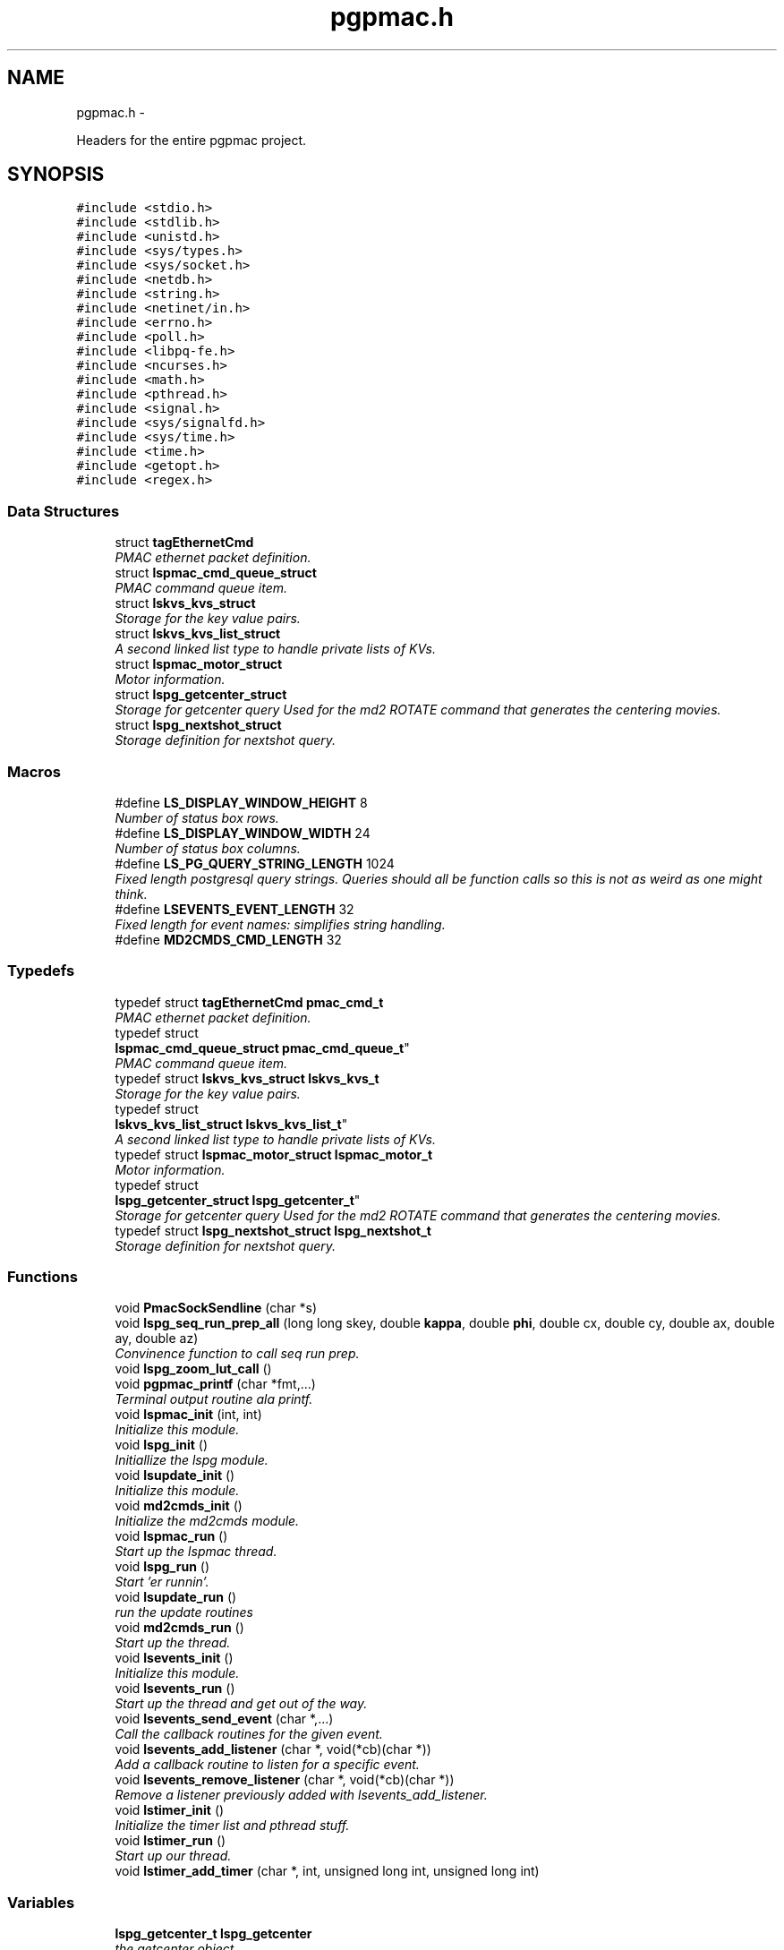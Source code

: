 .TH "pgpmac.h" 3 "Thu Nov 15 2012" "LS-CAT PGPMAC" \" -*- nroff -*-
.ad l
.nh
.SH NAME
pgpmac.h \- 
.PP
Headers for the entire pgpmac project\&.  

.SH SYNOPSIS
.br
.PP
\fC#include <stdio\&.h>\fP
.br
\fC#include <stdlib\&.h>\fP
.br
\fC#include <unistd\&.h>\fP
.br
\fC#include <sys/types\&.h>\fP
.br
\fC#include <sys/socket\&.h>\fP
.br
\fC#include <netdb\&.h>\fP
.br
\fC#include <string\&.h>\fP
.br
\fC#include <netinet/in\&.h>\fP
.br
\fC#include <errno\&.h>\fP
.br
\fC#include <poll\&.h>\fP
.br
\fC#include <libpq-fe\&.h>\fP
.br
\fC#include <ncurses\&.h>\fP
.br
\fC#include <math\&.h>\fP
.br
\fC#include <pthread\&.h>\fP
.br
\fC#include <signal\&.h>\fP
.br
\fC#include <sys/signalfd\&.h>\fP
.br
\fC#include <sys/time\&.h>\fP
.br
\fC#include <time\&.h>\fP
.br
\fC#include <getopt\&.h>\fP
.br
\fC#include <regex\&.h>\fP
.br

.SS "Data Structures"

.in +1c
.ti -1c
.RI "struct \fBtagEthernetCmd\fP"
.br
.RI "\fIPMAC ethernet packet definition\&. \fP"
.ti -1c
.RI "struct \fBlspmac_cmd_queue_struct\fP"
.br
.RI "\fIPMAC command queue item\&. \fP"
.ti -1c
.RI "struct \fBlskvs_kvs_struct\fP"
.br
.RI "\fIStorage for the key value pairs\&. \fP"
.ti -1c
.RI "struct \fBlskvs_kvs_list_struct\fP"
.br
.RI "\fIA second linked list type to handle private lists of KVs\&. \fP"
.ti -1c
.RI "struct \fBlspmac_motor_struct\fP"
.br
.RI "\fIMotor information\&. \fP"
.ti -1c
.RI "struct \fBlspg_getcenter_struct\fP"
.br
.RI "\fIStorage for getcenter query Used for the md2 ROTATE command that generates the centering movies\&. \fP"
.ti -1c
.RI "struct \fBlspg_nextshot_struct\fP"
.br
.RI "\fIStorage definition for nextshot query\&. \fP"
.in -1c
.SS "Macros"

.in +1c
.ti -1c
.RI "#define \fBLS_DISPLAY_WINDOW_HEIGHT\fP   8"
.br
.RI "\fINumber of status box rows\&. \fP"
.ti -1c
.RI "#define \fBLS_DISPLAY_WINDOW_WIDTH\fP   24"
.br
.RI "\fINumber of status box columns\&. \fP"
.ti -1c
.RI "#define \fBLS_PG_QUERY_STRING_LENGTH\fP   1024"
.br
.RI "\fIFixed length postgresql query strings\&. Queries should all be function calls so this is not as weird as one might think\&. \fP"
.ti -1c
.RI "#define \fBLSEVENTS_EVENT_LENGTH\fP   32"
.br
.RI "\fIFixed length for event names: simplifies string handling\&. \fP"
.ti -1c
.RI "#define \fBMD2CMDS_CMD_LENGTH\fP   32"
.br
.in -1c
.SS "Typedefs"

.in +1c
.ti -1c
.RI "typedef struct \fBtagEthernetCmd\fP \fBpmac_cmd_t\fP"
.br
.RI "\fIPMAC ethernet packet definition\&. \fP"
.ti -1c
.RI "typedef struct 
.br
\fBlspmac_cmd_queue_struct\fP \fBpmac_cmd_queue_t\fP"
.br
.RI "\fIPMAC command queue item\&. \fP"
.ti -1c
.RI "typedef struct \fBlskvs_kvs_struct\fP \fBlskvs_kvs_t\fP"
.br
.RI "\fIStorage for the key value pairs\&. \fP"
.ti -1c
.RI "typedef struct 
.br
\fBlskvs_kvs_list_struct\fP \fBlskvs_kvs_list_t\fP"
.br
.RI "\fIA second linked list type to handle private lists of KVs\&. \fP"
.ti -1c
.RI "typedef struct \fBlspmac_motor_struct\fP \fBlspmac_motor_t\fP"
.br
.RI "\fIMotor information\&. \fP"
.ti -1c
.RI "typedef struct 
.br
\fBlspg_getcenter_struct\fP \fBlspg_getcenter_t\fP"
.br
.RI "\fIStorage for getcenter query Used for the md2 ROTATE command that generates the centering movies\&. \fP"
.ti -1c
.RI "typedef struct \fBlspg_nextshot_struct\fP \fBlspg_nextshot_t\fP"
.br
.RI "\fIStorage definition for nextshot query\&. \fP"
.in -1c
.SS "Functions"

.in +1c
.ti -1c
.RI "void \fBPmacSockSendline\fP (char *s)"
.br
.ti -1c
.RI "void \fBlspg_seq_run_prep_all\fP (long long skey, double \fBkappa\fP, double \fBphi\fP, double cx, double cy, double ax, double ay, double az)"
.br
.RI "\fIConvinence function to call seq run prep\&. \fP"
.ti -1c
.RI "void \fBlspg_zoom_lut_call\fP ()"
.br
.ti -1c
.RI "void \fBpgpmac_printf\fP (char *fmt,\&.\&.\&.)"
.br
.RI "\fITerminal output routine ala printf\&. \fP"
.ti -1c
.RI "void \fBlspmac_init\fP (int, int)"
.br
.RI "\fIInitialize this module\&. \fP"
.ti -1c
.RI "void \fBlspg_init\fP ()"
.br
.RI "\fIInitiallize the lspg module\&. \fP"
.ti -1c
.RI "void \fBlsupdate_init\fP ()"
.br
.RI "\fIInitialize this module\&. \fP"
.ti -1c
.RI "void \fBmd2cmds_init\fP ()"
.br
.RI "\fIInitialize the md2cmds module\&. \fP"
.ti -1c
.RI "void \fBlspmac_run\fP ()"
.br
.RI "\fIStart up the lspmac thread\&. \fP"
.ti -1c
.RI "void \fBlspg_run\fP ()"
.br
.RI "\fIStart 'er runnin'\&. \fP"
.ti -1c
.RI "void \fBlsupdate_run\fP ()"
.br
.RI "\fIrun the update routines \fP"
.ti -1c
.RI "void \fBmd2cmds_run\fP ()"
.br
.RI "\fIStart up the thread\&. \fP"
.ti -1c
.RI "void \fBlsevents_init\fP ()"
.br
.RI "\fIInitialize this module\&. \fP"
.ti -1c
.RI "void \fBlsevents_run\fP ()"
.br
.RI "\fIStart up the thread and get out of the way\&. \fP"
.ti -1c
.RI "void \fBlsevents_send_event\fP (char *,\&.\&.\&.)"
.br
.RI "\fICall the callback routines for the given event\&. \fP"
.ti -1c
.RI "void \fBlsevents_add_listener\fP (char *, void(*cb)(char *))"
.br
.RI "\fIAdd a callback routine to listen for a specific event\&. \fP"
.ti -1c
.RI "void \fBlsevents_remove_listener\fP (char *, void(*cb)(char *))"
.br
.RI "\fIRemove a listener previously added with lsevents_add_listener\&. \fP"
.ti -1c
.RI "void \fBlstimer_init\fP ()"
.br
.RI "\fIInitialize the timer list and pthread stuff\&. \fP"
.ti -1c
.RI "void \fBlstimer_run\fP ()"
.br
.RI "\fIStart up our thread\&. \fP"
.ti -1c
.RI "void \fBlstimer_add_timer\fP (char *, int, unsigned long int, unsigned long int)"
.br
.in -1c
.SS "Variables"

.in +1c
.ti -1c
.RI "\fBlspg_getcenter_t\fP \fBlspg_getcenter\fP"
.br
.RI "\fIthe getcenter object \fP"
.ti -1c
.RI "\fBlspg_nextshot_t\fP \fBlspg_nextshot\fP"
.br
.RI "\fIthe nextshot object \fP"
.ti -1c
.RI "\fBlskvs_kvs_t\fP * \fBlskvs_kvs\fP"
.br
.RI "\fIour list (or at least the start of it \fP"
.ti -1c
.RI "pthread_rwlock_t \fBlskvs_rwlock\fP"
.br
.RI "\fIneeded to protect the list \fP"
.ti -1c
.RI "\fBlspmac_motor_t\fP \fBlspmac_motors\fP []"
.br
.RI "\fIAll our motors\&. \fP"
.ti -1c
.RI "\fBlspmac_motor_t\fP * \fBomega\fP"
.br
.RI "\fIMD2 omega axis (the air bearing) \fP"
.ti -1c
.RI "\fBlspmac_motor_t\fP * \fBalignx\fP"
.br
.RI "\fIAlignment stage X\&. \fP"
.ti -1c
.RI "\fBlspmac_motor_t\fP * \fBaligny\fP"
.br
.RI "\fIAlignment stage Y\&. \fP"
.ti -1c
.RI "\fBlspmac_motor_t\fP * \fBalignz\fP"
.br
.RI "\fIAlignment stage X\&. \fP"
.ti -1c
.RI "\fBlspmac_motor_t\fP * \fBanal\fP"
.br
.RI "\fIPolaroid analyzer motor\&. \fP"
.ti -1c
.RI "\fBlspmac_motor_t\fP * \fBzoom\fP"
.br
.RI "\fIOptical zoom\&. \fP"
.ti -1c
.RI "\fBlspmac_motor_t\fP * \fBapery\fP"
.br
.RI "\fIAperture Y\&. \fP"
.ti -1c
.RI "\fBlspmac_motor_t\fP * \fBaperz\fP"
.br
.RI "\fIAperture Z\&. \fP"
.ti -1c
.RI "\fBlspmac_motor_t\fP * \fBcapy\fP"
.br
.RI "\fICapillary Y\&. \fP"
.ti -1c
.RI "\fBlspmac_motor_t\fP * \fBcapz\fP"
.br
.RI "\fICapillary Z\&. \fP"
.ti -1c
.RI "\fBlspmac_motor_t\fP * \fBscinz\fP"
.br
.RI "\fIScintillator Z\&. \fP"
.ti -1c
.RI "\fBlspmac_motor_t\fP * \fBcenx\fP"
.br
.RI "\fICentering Table X\&. \fP"
.ti -1c
.RI "\fBlspmac_motor_t\fP * \fBceny\fP"
.br
.RI "\fICentering Table Y\&. \fP"
.ti -1c
.RI "\fBlspmac_motor_t\fP * \fBkappa\fP"
.br
.RI "\fIKappa\&. \fP"
.ti -1c
.RI "\fBlspmac_motor_t\fP * \fBphi\fP"
.br
.RI "\fIPhi (not data collection axis) \fP"
.ti -1c
.RI "\fBlspmac_motor_t\fP * \fBfshut\fP"
.br
.RI "\fIFast shutter\&. \fP"
.ti -1c
.RI "\fBlspmac_motor_t\fP * \fBflight\fP"
.br
.RI "\fIFront Light DAC\&. \fP"
.ti -1c
.RI "\fBlspmac_motor_t\fP * \fBblight\fP"
.br
.RI "\fIBack Light DAC\&. \fP"
.ti -1c
.RI "\fBlspmac_motor_t\fP * \fBfscint\fP"
.br
.RI "\fIScintillator Piezo DAC\&. \fP"
.ti -1c
.RI "\fBlspmac_motor_t\fP * \fBblight_ud\fP"
.br
.RI "\fIBack Light Up/Down actuator\&. \fP"
.ti -1c
.RI "\fBlspmac_motor_t\fP * \fBcryo\fP"
.br
.RI "\fIMove the cryostream towards or away from the crystal\&. \fP"
.ti -1c
.RI "\fBlspmac_motor_t\fP * \fBdryer\fP"
.br
.RI "\fIblow air on the scintilator to dry it off \fP"
.ti -1c
.RI "int \fBlspmac_nmotors\fP"
.br
.RI "\fIThe number of motors we manage\&. \fP"
.ti -1c
.RI "WINDOW * \fBterm_output\fP"
.br
.RI "\fIplace to print stuff out \fP"
.ti -1c
.RI "WINDOW * \fBterm_input\fP"
.br
.RI "\fIplace to put the cursor \fP"
.ti -1c
.RI "WINDOW * \fBterm_status\fP"
.br
.RI "\fIshutter, lamp, air, etc status \fP"
.ti -1c
.RI "WINDOW * \fBterm_status2\fP"
.br
.RI "\fIshutter, lamp, air, etc status \fP"
.ti -1c
.RI "pthread_mutex_t \fBncurses_mutex\fP"
.br
.RI "\fIallow more than one thread access to the screen \fP"
.ti -1c
.RI "pthread_cond_t \fBmd2cmds_cond\fP"
.br
.RI "\fIcondition to signal when it's time to run an md2 command \fP"
.ti -1c
.RI "pthread_mutex_t \fBmd2cmds_mutex\fP"
.br
.RI "\fImutex for the condition \fP"
.ti -1c
.RI "pthread_cond_t \fBmd2cmds_pg_cond\fP"
.br
.RI "\fIcoordinate call and response \fP"
.ti -1c
.RI "pthread_mutex_t \fBmd2cmds_pg_mutex\fP"
.br
.RI "\fImessage passing between md2cmds and pg \fP"
.ti -1c
.RI "pthread_mutex_t \fBlspmac_shutter_mutex\fP"
.br
.RI "\fICoordinates threads reading shutter status\&. \fP"
.ti -1c
.RI "pthread_cond_t \fBlspmac_shutter_cond\fP"
.br
.RI "\fIAllows waiting for the shutter status to change\&. \fP"
.ti -1c
.RI "int \fBlspmac_shutter_state\fP"
.br
.RI "\fIState of the shutter, used to detect changes\&. \fP"
.ti -1c
.RI "int \fBlspmac_shutter_has_opened\fP"
.br
.RI "\fIIndicates that the shutter had opened, perhaps briefly even if the state did not change\&. \fP"
.ti -1c
.RI "pthread_mutex_t \fBlspmac_moving_mutex\fP"
.br
.RI "\fICoordinate moving motors between threads\&. \fP"
.ti -1c
.RI "pthread_cond_t \fBlspmac_moving_cond\fP"
.br
.RI "\fIWait for motor(s) to finish moving condition\&. \fP"
.ti -1c
.RI "int \fBlspmac_moving_flags\fP"
.br
.RI "\fIFlag used to implement motor moving condition\&. \fP"
.ti -1c
.RI "pthread_mutex_t \fBmd2_status_mutex\fP"
.br
.RI "\fISynchronize reading/writting status buffer\&. \fP"
.ti -1c
.RI "char \fBmd2cmds_cmd\fP []"
.br
.RI "\fIour command; \fP"
.in -1c
.SH "Detailed Description"
.PP 
Headers for the entire pgpmac project\&. 

\fBDate:\fP
.RS 4
2012 
.RE
.PP
\fBAuthor:\fP
.RS 4
Keith Brister 
.RE
.PP
\fBCopyright:\fP
.RS 4
All Rights Reserved 
.RE
.PP

.PP
Definition in file \fBpgpmac\&.h\fP\&.
.SH "Macro Definition Documentation"
.PP 
.SS "#define LS_DISPLAY_WINDOW_HEIGHT   8"

.PP
Number of status box rows\&. 
.PP
Definition at line 30 of file pgpmac\&.h\&.
.SS "#define LS_DISPLAY_WINDOW_WIDTH   24"

.PP
Number of status box columns\&. 
.PP
Definition at line 34 of file pgpmac\&.h\&.
.SS "#define LS_PG_QUERY_STRING_LENGTH   1024"

.PP
Fixed length postgresql query strings\&. Queries should all be function calls so this is not as weird as one might think\&. 
.PP
Definition at line 37 of file pgpmac\&.h\&.
.SS "#define LSEVENTS_EVENT_LENGTH   32"

.PP
Fixed length for event names: simplifies string handling\&. 
.PP
Definition at line 40 of file pgpmac\&.h\&.
.SS "#define MD2CMDS_CMD_LENGTH   32"

.PP
Definition at line 361 of file pgpmac\&.h\&.
.SH "Typedef Documentation"
.PP 
.SS "typedef struct \fBlskvs_kvs_list_struct\fP  \fBlskvs_kvs_list_t\fP"

.PP
A second linked list type to handle private lists of KVs\&. Developed to support lists of preset motor positions\&. 
.SS "typedef struct \fBlskvs_kvs_struct\fP  \fBlskvs_kvs_t\fP"

.PP
Storage for the key value pairs\&. the k's and v's are strings and to keep the memory management less crazy we'll calloc some space for these strings and only free and re-calloc if we need more space later\&. Only the values are ever going to be resized\&. 
.SS "typedef struct \fBlspg_getcenter_struct\fP  \fBlspg_getcenter_t\fP"

.PP
Storage for getcenter query Used for the md2 ROTATE command that generates the centering movies\&. 
.SS "typedef struct \fBlspg_nextshot_struct\fP  \fBlspg_nextshot_t\fP"

.PP
Storage definition for nextshot query\&. The next shot query returns all the information needed to collect the next data frame\&. Since SQL allows for null fields independently from blank strings a separate integer is used as a flag for this case\&. This adds to the program complexity but allows for some important cases\&. Suck it up\&.definition of the next image to be taken (and the one after that, too!) 
.SS "typedef struct \fBlspmac_motor_struct\fP  \fBlspmac_motor_t\fP"

.PP
Motor information\&. A catchall for motors and motor like objects\&. Not all members are used by all objects\&. 
.SS "typedef struct \fBlspmac_cmd_queue_struct\fP  \fBpmac_cmd_queue_t\fP"

.PP
PMAC command queue item\&. Command queue items are fixed length to simplify memory management\&. 
.SS "typedef struct \fBtagEthernetCmd\fP  \fBpmac_cmd_t\fP"

.PP
PMAC ethernet packet definition\&. Taken directly from the Delta Tau documentation\&. 
.SH "Function Documentation"
.PP 
.SS "void lsevents_add_listener (char *event, void(*)(char *)cb)"

.PP
Add a callback routine to listen for a specific event\&. \fBParameters:\fP
.RS 4
\fIevent\fP the name of the event to listen for 
.br
\fIcb\fP the routine to call 
.RE
.PP

.PP
Definition at line 76 of file lsevents\&.c\&.
.PP
.nf
                                                             {
  lsevents_listener_t *new;

  new = calloc( 1, sizeof( lsevents_listener_t));
  if( new == NULL) {
    lslogging_log_message( 'lsevents_add_listener: out of memory');
    exit( -1);
  }

  strncpy( new->event, event, LSEVENTS_EVENT_LENGTH);
  new->event[LSEVENTS_EVENT_LENGTH-1] = 0;
  new->cb   = cb;

  pthread_mutex_lock( &lsevents_listener_mutex);
  new->next = lsevents_listeners_p;
  lsevents_listeners_p = new;
  pthread_mutex_unlock( &lsevents_listener_mutex);

  lslogging_log_message( 'lsevents_add_listener: added listener for event %s', event);

}
.fi
.SS "void lsevents_init ()"

.PP
Initialize this module\&. 
.PP
Definition at line 187 of file lsevents\&.c\&.
.PP
.nf
                     {
  pthread_mutex_init( &lsevents_queue_mutex, NULL);
  pthread_cond_init(  &lsevents_queue_cond, NULL);
  pthread_mutex_init( &lsevents_listener_mutex, NULL);
}
.fi
.SS "void lsevents_remove_listener (char *event, void(*)(char *)cb)"

.PP
Remove a listener previously added with lsevents_add_listener\&. \fBParameters:\fP
.RS 4
\fIevent\fP The name of the event 
.br
\fIcb\fP The callback routine to remove 
.RE
.PP

.PP
Definition at line 102 of file lsevents\&.c\&.
.PP
.nf
                                                                {
  
  lsevents_listener_t *last, *current;

  //
  // Find the listener to remove
  // and unlink it from the list
  //
  pthread_mutex_lock( &lsevents_listener_mutex);
  last = NULL;
  for( current = lsevents_listeners_p; current != NULL; current = current->next) {
    if( strcmp( last->event, event) == 0 && last->cb == cb) {
      if( last == NULL) {
        lsevents_listeners_p = current->next;
      } else {
        last->next = current->next;
      }
      break;
    }
  }
  pthread_mutex_unlock( &lsevents_listener_mutex);

  //
  // Now remove it
  // TODO: use saner memory management where we allocate many listeners at a time
  // as an array and then just flag the ones that are used
  //
  if( current != NULL) {
    if( current->event != NULL)
      free( current->event);
    free(current);
  }
}
.fi
.SS "void lsevents_run ()"

.PP
Start up the thread and get out of the way\&. 
.PP
Definition at line 195 of file lsevents\&.c\&.
.PP
.nf
                    {
  pthread_create( &lsevents_thread, NULL, lsevents_worker, NULL);
}
.fi
.SS "void lsevents_send_event (char *fmt, \&.\&.\&.)"

.PP
Call the callback routines for the given event\&. \fBParameters:\fP
.RS 4
\fIfmt\fP a printf style formating string 
.br
\fI\&.\&.\&.\fP list of arguments specified by the format string 
.RE
.PP

.PP
Definition at line 44 of file lsevents\&.c\&.
.PP
.nf
                                          {
  char event[LSEVENTS_EVENT_LENGTH];
  char *sp;
  va_list arg_ptr;

  va_start( arg_ptr, fmt);
  vsnprintf( event, sizeof(event)-1, fmt, arg_ptr);
  event[sizeof(event)-1]=0;
  va_end( arg_ptr);

  lslogging_log_message( 'lsevents_send_event: %s', event);

  pthread_mutex_lock( &lsevents_queue_mutex);

  // maybe wait for room on the queue
  while( lsevents_queue_on + 1 == lsevents_queue_off)
    pthread_cond_wait( &lsevents_queue_cond, &lsevents_queue_mutex);
  
  sp = lsevents_queue[(lsevents_queue_on++) % LSEVENTS_QUEUE_LENGTH]\&.event;
  strncpy( sp, event, LSEVENTS_EVENT_LENGTH);
  sp[LSEVENTS_EVENT_LENGTH - 1] = 0;

  pthread_cond_signal(  &lsevents_queue_cond);
  pthread_mutex_unlock( &lsevents_queue_mutex);

}
.fi
.SS "void lspg_init ()"

.PP
Initiallize the lspg module\&. 
.PP
Definition at line 1655 of file lspg\&.c\&.
.PP
.nf
                 {
  pthread_mutex_init( &lspg_queue_mutex, NULL);
  pthread_cond_init( &lspg_queue_cond, NULL);
  lspg_nextshot_init();
  lspg_getcenter_init();
  lspg_wait_for_detector_init();
  lspg_lock_diffractometer_init();
  lspg_lock_detector_init();
}
.fi
.SS "void lspg_run ()"

.PP
Start 'er runnin'\&. 
.PP
Definition at line 1667 of file lspg\&.c\&.
.PP
.nf
                {
  pthread_create( &lspg_thread, NULL, lspg_worker, NULL);
}
.fi
.SS "void lspg_seq_run_prep_all (long longskey, doublekappa, doublephi, doublecx, doublecy, doubleax, doubleay, doubleaz)"

.PP
Convinence function to call seq run prep\&. \fBParameters:\fP
.RS 4
\fIskey\fP px\&.shots key for this image 
.br
\fIkappa\fP current kappa postion 
.br
\fIphi\fP current phi postition 
.br
\fIcx\fP current center table x 
.br
\fIcy\fP current center table y 
.br
\fIax\fP current alignment table x 
.br
\fIay\fP current alignment table y 
.br
\fIaz\fP current alignment table z 
.RE
.PP

.PP
Definition at line 979 of file lspg\&.c\&.
.PP
.nf
                             {
  lspg_seq_run_prep_call( skey, kappa, phi, cx, cy, ax, ay, az);
  lspg_seq_run_prep_wait();
  lspg_seq_run_prep_done();
}
.fi
.SS "void lspg_zoom_lut_call ()"

.SS "void lspmac_init (int, int)"

.PP
Initialize this module\&. 
.PP
Definition at line 2183 of file lspmac\&.c\&.
.PP
.nf
                   {
  md2_status_t *p;

  // Set our global harvest flags
  getivars = ivarsflag;
  getmvars = mvarsflag;

  // All important status mutex
  pthread_mutex_init( &md2_status_mutex, NULL);

  //
  // Initialize the motor objects
  //

  p = &md2_status;

  omega  = lspmac_motor_init( &(lspmac_motors[ 0]),  1, 0, 0, &p->omega_act_pos,     &p->omega_status_1,     &p->omega_status_2,     'Omega   #1 &1 X', 'omega',       lspmac_moveabs_queue);
  alignx = lspmac_motor_init( &(lspmac_motors[ 1]),  2, 0, 1, &p->alignx_act_pos,    &p->alignx_status_1,    &p->alignx_status_2,    'Align X #2 &3 X', 'align\&.x',     lspmac_moveabs_queue);
  aligny = lspmac_motor_init( &(lspmac_motors[ 2]),  3, 0, 2, &p->aligny_act_pos,    &p->aligny_status_1,    &p->aligny_status_2,    'Align Y #3 &3 Y', 'align\&.y',     lspmac_moveabs_queue);
  alignz = lspmac_motor_init( &(lspmac_motors[ 3]),  4, 0, 3, &p->alignz_act_pos,    &p->alignz_status_1,    &p->alignz_status_2,    'Align Z #4 &3 Z', 'align\&.z',     lspmac_moveabs_queue);
  anal   = lspmac_motor_init( &(lspmac_motors[ 4]),  5, 0, 4, &p->analyzer_act_pos,  &p->analyzer_status_1,  &p->analyzer_status_2,  'Anal    #5',      'lightPolar',  lspmac_moveabs_queue);
  zoom   = lspmac_motor_init( &(lspmac_motors[ 5]),  6, 1, 0, &p->zoom_act_pos,      &p->zoom_status_1,      &p->zoom_status_2,      'Zoom    #6 &4 Z', 'zoom',        lspmac_movezoom_queue);
  apery  = lspmac_motor_init( &(lspmac_motors[ 6]),  7, 1, 1, &p->aperturey_act_pos, &p->aperturey_status_1, &p->aperturey_status_2, 'Aper Y  #7 &5 Y', 'appy',        lspmac_moveabs_queue);
  aperz  = lspmac_motor_init( &(lspmac_motors[ 7]),  8, 1, 2, &p->aperturez_act_pos, &p->aperturez_status_1, &p->aperturez_status_2, 'Aper Z  #8 &5 Z', 'appz',        lspmac_moveabs_queue);
  capy   = lspmac_motor_init( &(lspmac_motors[ 8]),  9, 1, 3, &p->capy_act_pos,      &p->capy_status_1,      &p->capy_status_2,      'Cap Y   #9 &5 U', 'capy',        lspmac_moveabs_queue);
  capz   = lspmac_motor_init( &(lspmac_motors[ 9]), 10, 1, 4, &p->capz_act_pos,      &p->capz_status_1,      &p->capz_status_2,      'Cap Z  #10 &5 V', 'capz',        lspmac_moveabs_queue);
  scinz  = lspmac_motor_init( &(lspmac_motors[10]), 11, 2, 0, &p->scint_act_pos,     &p->scint_status_1,     &p->scint_status_2,     'Scin Z #11 &5 W', 'scint',       lspmac_moveabs_queue);
  cenx   = lspmac_motor_init( &(lspmac_motors[11]), 17, 2, 1, &p->centerx_act_pos,   &p->centerx_status_1,   &p->centerx_status_2,   'Cen X  #17 &2 X', 'centering\&.x', lspmac_moveabs_queue);
  ceny   = lspmac_motor_init( &(lspmac_motors[12]), 18, 2, 2, &p->centery_act_pos,   &p->centery_status_1,   &p->centery_status_2,   'Cen Y  #18 &2 Y', 'centering\&.y', lspmac_moveabs_queue);
  kappa  = lspmac_motor_init( &(lspmac_motors[13]), 19, 2, 3, &p->kappa_act_pos,     &p->kappa_status_1,     &p->kappa_status_2,     'Kappa  #19 &7 X', 'kappa',       lspmac_moveabs_queue);
  phi    = lspmac_motor_init( &(lspmac_motors[14]), 20, 2, 4, &p->phi_act_pos,       &p->phi_status_1,       &p->phi_status_2,       'Phi    #20 &7 Y', 'phi',         lspmac_moveabs_queue);

  fshut  = lspmac_fshut_init( &(lspmac_motors[15]));
  flight = lspmac_dac_init( &(lspmac_motors[16]), &p->front_dac,   160\&.0, 'M1200', 'frontLight\&.intensity');
  blight = lspmac_dac_init( &(lspmac_motors[17]), &p->back_dac,    160\&.0, 'M1201', 'backLight\&.intensity');
  fscint = lspmac_dac_init( &(lspmac_motors[18]), &p->scint_piezo, 320\&.0, 'M1203', 'scint\&.focus');

  blight_ud = lspmac_bio_init( &(lspmac_motors[19]), 'backLight', 'M1101=%d', &(md2_status\&.acc11c_5), 0x02);
  cryo      = lspmac_bio_init( &(lspmac_motors[20]), 'cryo',      'M1102=%d', &(md2_status\&.acc11c_1), 0x40);
  dryer     = lspmac_bio_init( &(lspmac_motors[21]), 'dryer',     'M1103=%d', &(md2_status\&.acc11c_5), 0x08);




  //
  // Initialize several commands that get called, perhaps, alot
  //
  rr_cmd\&.RequestType = VR_UPLOAD;
  rr_cmd\&.Request     = VR_PMAC_READREADY;
  rr_cmd\&.wValue      = 0;
  rr_cmd\&.wIndex      = 0;
  rr_cmd\&.wLength     = htons(2);
  memset( rr_cmd\&.bData, 0, sizeof(rr_cmd\&.bData));

  gb_cmd\&.RequestType = VR_UPLOAD;
  gb_cmd\&.Request     = VR_PMAC_GETBUFFER;
  gb_cmd\&.wValue      = 0;
  gb_cmd\&.wIndex      = 0;
  gb_cmd\&.wLength     = htons(1400);
  memset( gb_cmd\&.bData, 0, sizeof(gb_cmd\&.bData));

  cr_cmd\&.RequestType = VR_UPLOAD;
  cr_cmd\&.Request     = VR_CTRL_RESPONSE;
  cr_cmd\&.wValue      = 0;
  cr_cmd\&.wIndex      = 0;
  cr_cmd\&.wLength     = htons(1400);
  memset( cr_cmd\&.bData, 0, sizeof(cr_cmd\&.bData));

  //
  // Initialize some mutexs and conditions
  //

  pthread_mutex_init( &pmac_queue_mutex, NULL);
  pthread_cond_init(  &pmac_queue_cond, NULL);

  lspmac_shutter_state = 0;                             // assume the shutter is now closed: not a big deal if we are wrong
  pthread_mutex_init( &lspmac_shutter_mutex, NULL);
  pthread_cond_init(  &lspmac_shutter_cond, NULL);
  pmacfd\&.fd = -1;

  pthread_mutex_init( &lspmac_moving_mutex, NULL);
  pthread_cond_init(  &lspmac_moving_cond, NULL);

}
.fi
.SS "void lspmac_run ()"

.PP
Start up the lspmac thread\&. 
.PP
Definition at line 2315 of file lspmac\&.c\&.
.PP
.nf
                  {
  pthread_create( &pmac_thread, NULL, lspmac_worker, NULL);
  lsevents_add_listener( 'NewKV', lspmac_newKV_cb);
}
.fi
.SS "void lstimer_add_timer (char *, int, unsigned longint, unsigned longint)"

.PP
Definition at line 44 of file lstimer\&.c\&.
.PP
.nf
                                                                                                 {
  int i;
  struct timespec now;


  // Time we were called\&.  Delay is based on call time, not queued time
  //
  clock_gettime( CLOCK_REALTIME, &now);
  

  pthread_mutex_lock( &lstimer_mutex);

  for( i=0; i<LSTIMER_LIST_LENGTH; i++) {
    if( lstimer_list[i]\&.shots == 0)
      break;
  }

  if( i == LSTIMER_LIST_LENGTH) {
    pthread_mutex_unlock( &lstimer_mutex);
    
    lslogging_log_message( 'lstimer_add_timer: out of timers for event: %s, shots: %d,  secs: %u, nsecs: %u',
                          event, shots, secs, nsecs);
    return;
  }

  strncpy( lstimer_list[i]\&.event, event, LSEVENTS_EVENT_LENGTH - 1);
  lstimer_list[i]\&.event[LSEVENTS_EVENT_LENGTH - 1] = 0;
  lstimer_list[i]\&.shots        = shots;
  lstimer_list[i]\&.delay_secs   = secs;
  lstimer_list[i]\&.delay_nsecs  = nsecs;

  lstimer_list[i]\&.next_secs    = secs + now\&.tv_sec + (now\&.tv_nsec + nsecs) / 1000000000;
  lstimer_list[i]\&.next_nsecs   = (now\&.tv_nsec + nsecs) % 1000000000;
  lstimer_list[i]\&.last_secs    = 0;
  lstimer_list[i]\&.last_nsecs   = 0;
  
  lstimer_list[i]\&.ncalls       = 0;
  lstimer_list[i]\&.init_secs    = now\&.tv_sec;
  lstimer_list[i]\&.init_nsecs   = now\&.tv_nsec;

  if( shots != 0) {
    lstimer_active_timers++;
    new_timer++;
  }

  pthread_cond_signal(  &lstimer_cond);
  pthread_mutex_unlock( &lstimer_mutex);
}
.fi
.SS "void lstimer_init ()"

.PP
Initialize the timer list and pthread stuff\&. 
.PP
Definition at line 256 of file lstimer\&.c\&.
.PP
.nf
                    {
  int i;

  for( i=0; i<LSTIMER_LIST_LENGTH; i++) {
    lstimer_list[i]\&.shots = 0;
  }


  pthread_mutex_init( &lstimer_mutex, NULL);
  pthread_cond_init(  &lstimer_cond, NULL);
}
.fi
.SS "void lstimer_run ()"

.PP
Start up our thread\&. 
.PP
Definition at line 270 of file lstimer\&.c\&.
.PP
.nf
                   {
  pthread_create( &lstimer_thread, NULL, lstimer_worker, NULL);
}
.fi
.SS "void lsupdate_init ()"

.PP
Initialize this module\&. 
.PP
Definition at line 108 of file lsupdate\&.c\&.
.PP
.nf
                     {
}
.fi
.SS "void lsupdate_run ()"

.PP
run the update routines 
.PP
Definition at line 113 of file lsupdate\&.c\&.
.PP
.nf
                    {
  pthread_create( &lsupdate_thread, NULL, lsupdate_worker, NULL);
}
.fi
.SS "void md2cmds_init ()"

.PP
Initialize the md2cmds module\&. 
.PP
Definition at line 535 of file md2cmds\&.c\&.
.PP
.nf
                    {
  memset( md2cmds_cmd, 0, sizeof( md2cmds_cmd));

  pthread_mutex_init( &md2cmds_mutex, NULL);
  pthread_cond_init( &md2cmds_cond, NULL);

  pthread_mutex_init( &md2cmds_pg_mutex, NULL);
  pthread_cond_init( &md2cmds_pg_cond, NULL);

}
.fi
.SS "void md2cmds_run ()"

.PP
Start up the thread\&. 
.PP
Definition at line 548 of file md2cmds\&.c\&.
.PP
.nf
                   {
  pthread_create( &md2cmds_thread, NULL, md2cmds_worker, NULL);
}
.fi
.SS "void pgpmac_printf (char *fmt, \&.\&.\&.)"

.PP
Terminal output routine ala printf\&. \fBParameters:\fP
.RS 4
\fIfmt\fP Printf style formating string 
.RE
.PP

.PP
Definition at line 326 of file pgpmac\&.c\&.
.PP
.nf
                     {
  va_list arg_ptr;

  pthread_mutex_lock( &ncurses_mutex);

  va_start( arg_ptr, fmt);
  vwprintw( term_output, fmt, arg_ptr);
  va_end( arg_ptr);

  wnoutrefresh( term_output);
  wnoutrefresh( term_input);
  doupdate();

  pthread_mutex_unlock( &ncurses_mutex);

}
.fi
.SS "void PmacSockSendline (char *s)"

.SH "Variable Documentation"
.PP 
.SS "\fBlspmac_motor_t\fP* alignx"

.PP
Alignment stage X\&. 
.PP
Definition at line 73 of file lspmac\&.c\&.
.SS "\fBlspmac_motor_t\fP* aligny"

.PP
Alignment stage Y\&. 
.PP
Definition at line 74 of file lspmac\&.c\&.
.SS "\fBlspmac_motor_t\fP* alignz"

.PP
Alignment stage X\&. 
.PP
Definition at line 75 of file lspmac\&.c\&.
.SS "\fBlspmac_motor_t\fP* anal"

.PP
Polaroid analyzer motor\&. 
.PP
Definition at line 76 of file lspmac\&.c\&.
.SS "\fBlspmac_motor_t\fP* apery"

.PP
Aperture Y\&. 
.PP
Definition at line 78 of file lspmac\&.c\&.
.SS "\fBlspmac_motor_t\fP* aperz"

.PP
Aperture Z\&. 
.PP
Definition at line 79 of file lspmac\&.c\&.
.SS "\fBlspmac_motor_t\fP* blight"

.PP
Back Light DAC\&. 
.PP
Definition at line 90 of file lspmac\&.c\&.
.SS "\fBlspmac_motor_t\fP* blight_ud"

.PP
Back Light Up/Down actuator\&. 
.PP
Definition at line 93 of file lspmac\&.c\&.
.SS "\fBlspmac_motor_t\fP* capy"

.PP
Capillary Y\&. 
.PP
Definition at line 80 of file lspmac\&.c\&.
.SS "\fBlspmac_motor_t\fP* capz"

.PP
Capillary Z\&. 
.PP
Definition at line 81 of file lspmac\&.c\&.
.SS "\fBlspmac_motor_t\fP* cenx"

.PP
Centering Table X\&. 
.PP
Definition at line 83 of file lspmac\&.c\&.
.SS "\fBlspmac_motor_t\fP* ceny"

.PP
Centering Table Y\&. 
.PP
Definition at line 84 of file lspmac\&.c\&.
.SS "\fBlspmac_motor_t\fP* cryo"

.PP
Move the cryostream towards or away from the crystal\&. 
.PP
Definition at line 94 of file lspmac\&.c\&.
.SS "\fBlspmac_motor_t\fP* dryer"

.PP
blow air on the scintilator to dry it off 
.PP
Definition at line 95 of file lspmac\&.c\&.
.SS "\fBlspmac_motor_t\fP* flight"

.PP
Front Light DAC\&. 
.PP
Definition at line 89 of file lspmac\&.c\&.
.SS "\fBlspmac_motor_t\fP* fscint"

.PP
Scintillator Piezo DAC\&. 
.PP
Definition at line 91 of file lspmac\&.c\&.
.SS "\fBlspmac_motor_t\fP* fshut"

.PP
Fast shutter\&. 
.PP
Definition at line 88 of file lspmac\&.c\&.
.SS "\fBlspmac_motor_t\fP* kappa"

.PP
Kappa\&. 
.PP
Definition at line 85 of file lspmac\&.c\&.
.SS "\fBlskvs_kvs_t\fP* lskvs_kvs"

.PP
our list (or at least the start of it 
.PP
Definition at line 11 of file lskvs\&.c\&.
.SS "pthread_rwlock_t lskvs_rwlock"

.PP
needed to protect the list 
.PP
Definition at line 12 of file lskvs\&.c\&.
.SS "\fBlspg_getcenter_t\fP lspg_getcenter"

.PP
the getcenter object 
.PP
Definition at line 73 of file lspg\&.c\&.
.SS "\fBlspg_nextshot_t\fP lspg_nextshot"

.PP
the nextshot object 
.PP
Definition at line 72 of file lspg\&.c\&.
.SS "\fBlspmac_motor_t\fP lspmac_motors[]"

.PP
All our motors\&. 
.PP
Definition at line 70 of file lspmac\&.c\&.
.SS "pthread_cond_t lspmac_moving_cond"

.PP
Wait for motor(s) to finish moving condition\&. 
.PP
Definition at line 58 of file lspmac\&.c\&.
.SS "int lspmac_moving_flags"

.PP
Flag used to implement motor moving condition\&. 
.PP
Definition at line 59 of file lspmac\&.c\&.
.SS "pthread_mutex_t lspmac_moving_mutex"

.PP
Coordinate moving motors between threads\&. 
.PP
Definition at line 57 of file lspmac\&.c\&.
.SS "int lspmac_nmotors"

.PP
The number of motors we manage\&. 
.PP
Definition at line 71 of file lspmac\&.c\&.
.SS "pthread_cond_t lspmac_shutter_cond"

.PP
Allows waiting for the shutter status to change\&. 
.PP
Definition at line 56 of file lspmac\&.c\&.
.SS "int lspmac_shutter_has_opened"

.PP
Indicates that the shutter had opened, perhaps briefly even if the state did not change\&. 
.PP
Definition at line 54 of file lspmac\&.c\&.
.SS "pthread_mutex_t lspmac_shutter_mutex"

.PP
Coordinates threads reading shutter status\&. 
.PP
Definition at line 55 of file lspmac\&.c\&.
.SS "int lspmac_shutter_state"

.PP
State of the shutter, used to detect changes\&. 
.PP
Definition at line 53 of file lspmac\&.c\&.
.SS "pthread_mutex_t md2_status_mutex"

.PP
Synchronize reading/writting status buffer\&. 
.PP
Definition at line 282 of file lspmac\&.c\&.
.SS "char md2cmds_cmd[]"

.PP
our command; 
.PP
Definition at line 16 of file md2cmds\&.c\&.
.SS "pthread_cond_t md2cmds_cond"

.PP
condition to signal when it's time to run an md2 command 
.PP
Definition at line 10 of file md2cmds\&.c\&.
.SS "pthread_mutex_t md2cmds_mutex"

.PP
mutex for the condition 
.PP
Definition at line 11 of file md2cmds\&.c\&.
.SS "pthread_cond_t md2cmds_pg_cond"

.PP
coordinate call and response 
.PP
Definition at line 13 of file md2cmds\&.c\&.
.SS "pthread_mutex_t md2cmds_pg_mutex"

.PP
message passing between md2cmds and pg 
.PP
Definition at line 14 of file md2cmds\&.c\&.
.SS "pthread_mutex_t ncurses_mutex"

.PP
allow more than one thread access to the screen 
.PP
Definition at line 242 of file pgpmac\&.c\&.
.SS "\fBlspmac_motor_t\fP* omega"

.PP
MD2 omega axis (the air bearing) 
.PP
Definition at line 72 of file lspmac\&.c\&.
.SS "\fBlspmac_motor_t\fP* phi"

.PP
Phi (not data collection axis) 
.PP
Definition at line 86 of file lspmac\&.c\&.
.SS "\fBlspmac_motor_t\fP* scinz"

.PP
Scintillator Z\&. 
.PP
Definition at line 82 of file lspmac\&.c\&.
.SS "WINDOW* term_input"

.PP
place to put the cursor 
.PP
Definition at line 238 of file pgpmac\&.c\&.
.SS "WINDOW* term_output"

.PP
place to print stuff out 
.PP
Definition at line 237 of file pgpmac\&.c\&.
.SS "WINDOW* term_status"

.PP
shutter, lamp, air, etc status 
.PP
Definition at line 239 of file pgpmac\&.c\&.
.SS "WINDOW* term_status2"

.PP
shutter, lamp, air, etc status 
.PP
Definition at line 240 of file pgpmac\&.c\&.
.SS "\fBlspmac_motor_t\fP* zoom"

.PP
Optical zoom\&. 
.PP
Definition at line 77 of file lspmac\&.c\&.
.SH "Author"
.PP 
Generated automatically by Doxygen for LS-CAT PGPMAC from the source code\&.
